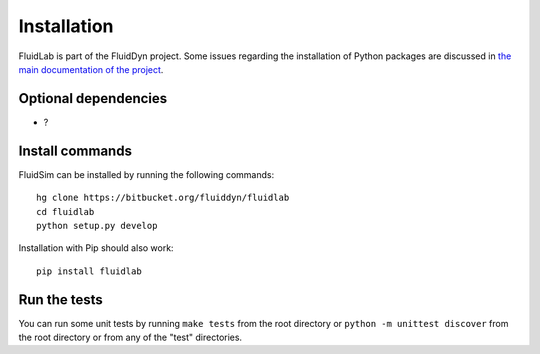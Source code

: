 Installation
============

FluidLab is part of the FluidDyn project.  Some issues regarding the
installation of Python packages are discussed in `the main
documentation of the project
<https://pythonhosted.org/fluiddyn/install.html>`_.

Optional dependencies
---------------------

- ?

Install commands
----------------
  
FluidSim can be installed by running the following commands::

  hg clone https://bitbucket.org/fluiddyn/fluidlab
  cd fluidlab
  python setup.py develop
 
Installation with Pip should also work::

  pip install fluidlab

Run the tests
-------------

You can run some unit tests by running ``make tests`` from the root
directory or ``python -m unittest discover`` from the root directory
or from any of the "test" directories.



